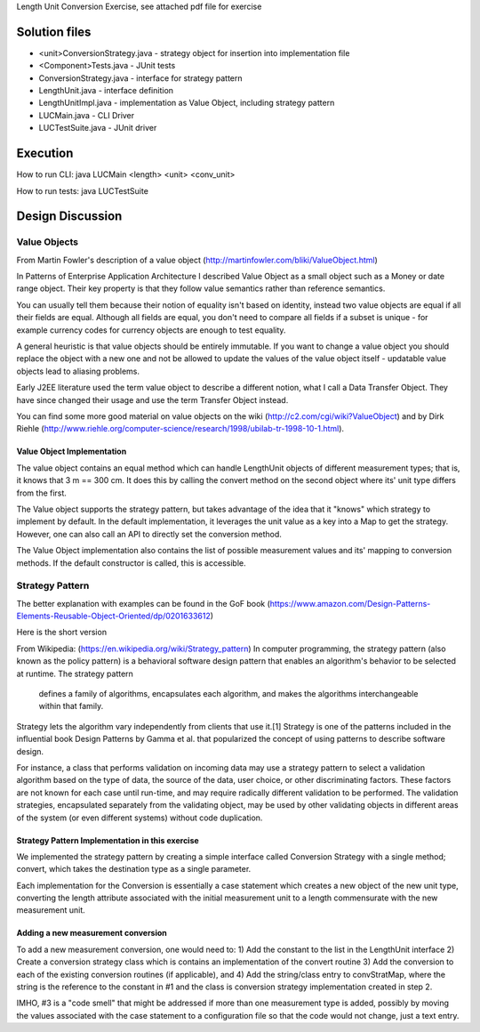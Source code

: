 Length Unit Conversion Exercise, see attached pdf file for exercise

Solution files
===============
- <unit>ConversionStrategy.java - strategy object for insertion into implementation file
- <Component>Tests.java - JUnit tests
- ConversionStrategy.java - interface for strategy pattern
- LengthUnit.java - interface definition
- LengthUnitImpl.java - implementation as Value Object, including strategy pattern
- LUCMain.java - CLI Driver
- LUCTestSuite.java - JUnit driver

Execution
=========
How to run CLI:
java LUCMain <length> <unit> <conv_unit>

How to run tests:
java LUCTestSuite

Design Discussion
=================

Value Objects
-------------

From Martin Fowler's description of a value object (http://martinfowler.com/bliki/ValueObject.html)

In Patterns of Enterprise Application Architecture I described Value Object as a small object such as a Money or date range object. Their key property is that they follow value semantics rather than reference semantics.

You can usually tell them because their notion of equality isn't based on identity, instead two value objects are equal if all their fields are equal. Although all fields are equal, you don't need to compare all fields if a subset is unique - for example currency codes for currency objects are enough to test equality.

A general heuristic is that value objects should be entirely immutable. If you want to change a value object you should replace the object with a new one and not be allowed to update the values of the value object itself - updatable value objects lead to aliasing problems.

Early J2EE literature used the term value object to describe a different notion, what I call a Data Transfer Object. They have since changed their usage and use the term Transfer Object instead.

You can find some more good material on value objects on the wiki (http://c2.com/cgi/wiki?ValueObject) and by Dirk Riehle (http://www.riehle.org/computer-science/research/1998/ubilab-tr-1998-10-1.html).

Value Object Implementation
~~~~~~~~~~~~~~~~~~~~~~~~~~~
The value object contains an equal method which can handle LengthUnit objects of different measurement types; that is, it knows that 3 m == 300 cm. It does this by calling the convert method on the second object where its' unit type differs from the first.

The Value object supports the strategy pattern, but takes advantage of the idea that it "knows" which strategy to implement by default. In the default implementation, it leverages the unit value as a key into a Map to get the strategy. However, one can also call an API to directly set the conversion method.

The Value Object implementation also contains the list of possible measurement values and its' mapping to conversion methods. If the default constructor is called, this is accessible.

Strategy Pattern
----------------

The better explanation with examples can be found in the GoF book (https://www.amazon.com/Design-Patterns-Elements-Reusable-Object-Oriented/dp/0201633612)

Here is the short version

From Wikipedia: (https://en.wikipedia.org/wiki/Strategy_pattern)
In computer programming, the strategy pattern (also known as the policy pattern) is a behavioral software design pattern that enables an algorithm's behavior to be selected at runtime. The strategy pattern

    defines a family of algorithms,
    encapsulates each algorithm, and
    makes the algorithms interchangeable within that family.

Strategy lets the algorithm vary independently from clients that use it.[1] Strategy is one of the patterns included in the influential book Design Patterns by Gamma et al. that popularized the concept of using patterns to describe software design.

For instance, a class that performs validation on incoming data may use a strategy pattern to select a validation algorithm based on the type of data, the source of the data, user choice, or other discriminating factors. These factors are not known for each case until run-time, and may require radically different validation to be performed. The validation strategies, encapsulated separately from the validating object, may be used by other validating objects in different areas of the system (or even different systems) without code duplication.

Strategy Pattern Implementation in this exercise
~~~~~~~~~~~~~~~~~~~~~~~~~~~~~~~~~~~~~~~~~~~~~~~~
We implemented the strategy pattern by creating a simple interface called Conversion Strategy with a single method; convert, which takes the destination type as a single parameter.

Each implementation for the Conversion is essentially a case statement which creates a new object of the new unit type, converting the length attribute associated with the initial measurement unit to a length commensurate with the new measurement unit.

Adding a new measurement conversion
~~~~~~~~~~~~~~~~~~~~~~~~~~~~~~~~~~~

To add a new measurement conversion, one would need to:
1) Add the constant to the list in the LengthUnit interface
2) Create a conversion strategy class which is contains an implementation of the convert routine
3) Add the conversion to each of the existing conversion routines (if applicable), and
4) Add the string/class entry to convStratMap, where the string is the reference to the constant in #1 and the class is conversion strategy implementation created in step 2.

IMHO, #3 is a "code smell" that might be addressed if more than one measurement type is added, possibly by moving the values associated with the case statement to a configuration file so that the code would not change, just a text entry.